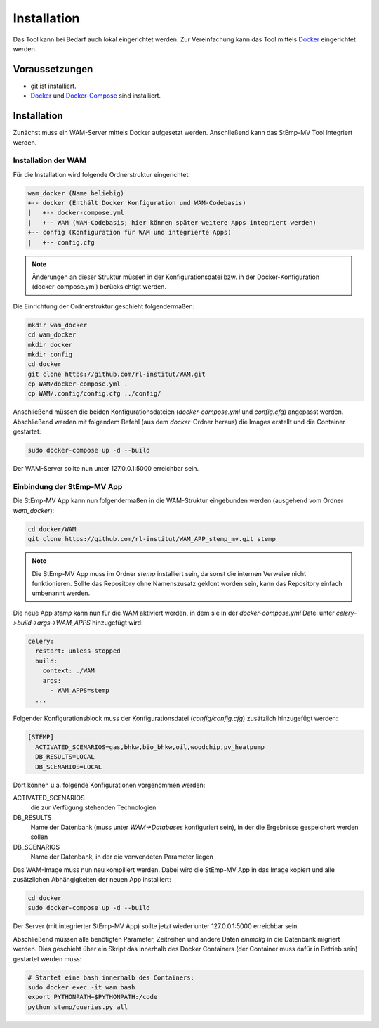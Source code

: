 .. _install_label:

Installation
============

Das Tool kann bei Bedarf auch lokal eingerichtet werden.
Zur Vereinfachung kann das Tool mittels Docker_ eingerichtet werden.

Voraussetzungen
---------------

* git ist installiert.
* Docker_ und Docker-Compose_ sind installiert.

.. _Docker: https://docs.docker.com/install/
.. _Docker-Compose: https://docs.docker.com/compose/install/

Installation
------------

Zunächst muss ein WAM-Server mittels Docker aufgesetzt werden.
Anschließend kann das StEmp-MV Tool integriert werden.

Installation der WAM
####################

Für die Installation wird folgende Ordnerstruktur eingerichtet:

.. code-block:: bash

  wam_docker (Name beliebig)
  +-- docker (Enthält Docker Konfiguration und WAM-Codebasis)
  |   +-- docker-compose.yml
  |   +-- WAM (WAM-Codebasis; hier können später weitere Apps integriert werden)
  +-- config (Konfiguration für WAM und integrierte Apps)
  |   +-- config.cfg

.. note::
  Änderungen an dieser Struktur müssen in der Konfigurationsdatei bzw. in der Docker-Konfiguration (docker-compose.yml) berücksichtigt werden.

Die Einrichtung der Ordnerstruktur geschieht folgendermaßen:

.. code-block:: bash

  mkdir wam_docker
  cd wam_docker
  mkdir docker
  mkdir config
  cd docker
  git clone https://github.com/rl-institut/WAM.git
  cp WAM/docker-compose.yml .
  cp WAM/.config/config.cfg ../config/

Anschließend müssen die beiden Konfigurationsdateien (`docker-compose.yml` und `config.cfg`) angepasst werden.
Abschließend werden mit folgendem Befehl (aus dem `docker`-Ordner  heraus) die Images erstellt und die Container gestartet:

.. code-block:: bash

  sudo docker-compose up -d --build

Der WAM-Server sollte nun unter 127.0.0.1:5000 erreichbar sein.

Einbindung der StEmp-MV App
###########################

Die StEmp-MV App kann nun folgendermaßen in die WAM-Struktur eingebunden werden (ausgehend vom Ordner `wam_docker`):

.. code-block:: bash

  cd docker/WAM
  git clone https://github.com/rl-institut/WAM_APP_stemp_mv.git stemp

.. note::
  Die StEmp-MV App muss im Ordner `stemp` installiert sein, da sonst die internen Verweise nicht funktionieren.
  Sollte das Repository ohne Namenszusatz geklont worden sein, kann das Repository einfach umbenannt werden.

Die neue App `stemp` kann nun für die WAM aktiviert werden, in dem sie in der `docker-compose.yml` Datei unter `celery->build->args->WAM_APPS` hinzugefügt wird:

.. code-block:: bash

  celery:
    restart: unless-stopped
    build:
      context: ./WAM
      args:
        - WAM_APPS=stemp
    ...

Folgender Konfigurationsblock muss der Konfigurationsdatei (`config/config.cfg`) zusätzlich hinzugefügt werden:

.. code-block:: bash

  [STEMP]
    ACTIVATED_SCENARIOS=gas,bhkw,bio_bhkw,oil,woodchip,pv_heatpump
    DB_RESULTS=LOCAL
    DB_SCENARIOS=LOCAL

Dort können u.a. folgende Konfigurationen vorgenommen werden:

ACTIVATED_SCENARIOS
  die zur Verfügung stehenden Technologien
DB_RESULTS
  Name der Datenbank (muss unter `WAM->Databases` konfiguriert sein), in der die Ergebnisse gespeichert werden sollen
DB_SCENARIOS
  Name der Datenbank, in der die verwendeten Parameter liegen

Das WAM-Image muss nun neu kompiliert werden.
Dabei wird die StEmp-MV App in das Image kopiert und alle zusätzlichen Abhängigkeiten der neuen App installiert:

.. code-block:: bash

  cd docker
  sudo docker-compose up -d --build

Der Server (mit integrierter StEmp-MV App) sollte jetzt wieder unter 127.0.0.1:5000 erreichbar sein.

Abschließend müssen alle benötigten Parameter, Zeitreihen und andere Daten *einmalig* in die Datenbank migriert werden.
Dies geschieht über ein Skript das innerhalb des Docker Containers (der Container muss dafür in Betrieb sein) gestartet werden muss:

.. code-block:: bash

  # Startet eine bash innerhalb des Containers:
  sudo docker exec -it wam bash
  export PYTHONPATH=$PYTHONPATH:/code
  python stemp/queries.py all
